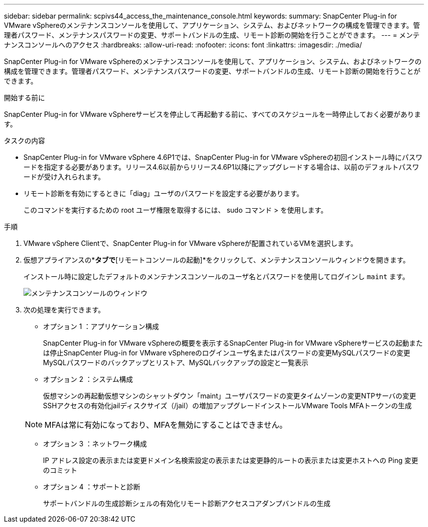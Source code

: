---
sidebar: sidebar 
permalink: scpivs44_access_the_maintenance_console.html 
keywords:  
summary: SnapCenter Plug-in for VMware vSphereのメンテナンスコンソールを使用して、アプリケーション、システム、およびネットワークの構成を管理できます。管理者パスワード、メンテナンスパスワードの変更、サポートバンドルの生成、リモート診断の開始を行うことができます。 
---
= メンテナンスコンソールへのアクセス
:hardbreaks:
:allow-uri-read: 
:nofooter: 
:icons: font
:linkattrs: 
:imagesdir: ./media/


[role="lead"]
SnapCenter Plug-in for VMware vSphereのメンテナンスコンソールを使用して、アプリケーション、システム、およびネットワークの構成を管理できます。管理者パスワード、メンテナンスパスワードの変更、サポートバンドルの生成、リモート診断の開始を行うことができます。

.開始する前に
SnapCenter Plug-in for VMware vSphereサービスを停止して再起動する前に、すべてのスケジュールを一時停止しておく必要があります。

.タスクの内容
* SnapCenter Plug-in for VMware vSphere 4.6P1では、SnapCenter Plug-in for VMware vSphereの初回インストール時にパスワードを指定する必要があります。リリース4.6以前からリリース4.6P1以降にアップグレードする場合は、以前のデフォルトパスワードが受け入れられます。
* リモート診断を有効にするときに「diag」ユーザのパスワードを設定する必要があります。
+
このコマンドを実行するための root ユーザ権限を取得するには、 sudo コマンド > を使用します。



.手順
. VMware vSphere Clientで、SnapCenter Plug-in for VMware vSphereが配置されているVMを選択します。
. 仮想アプライアンスの*[概要]*タブで*[リモートコンソールの起動]*をクリックして、メンテナンスコンソールウィンドウを開きます。
+
インストール時に設定したデフォルトのメンテナンスコンソールのユーザ名とパスワードを使用してログインし `maint` ます。

+
image:scpivs44_image11.png["メンテナンスコンソールのウィンドウ"]

. 次の処理を実行できます。
+
** オプション 1 ：アプリケーション構成
+
SnapCenter Plug-in for VMware vSphereの概要を表示するSnapCenter Plug-in for VMware vSphereサービスの起動または停止SnapCenter Plug-in for VMware vSphereのログインユーザ名またはパスワードの変更MySQLパスワードの変更MySQLパスワードのバックアップとリストア、MySQLバックアップの設定と一覧表示

** オプション 2 ：システム構成
+
仮想マシンの再起動仮想マシンのシャットダウン「maint」ユーザパスワードの変更タイムゾーンの変更NTPサーバの変更SSHアクセスの有効化jailディスクサイズ（/jail）の増加アップグレードインストールVMware Tools MFAトークンの生成

+

NOTE: MFAは常に有効になっており、MFAを無効にすることはできません。

** オプション 3 ：ネットワーク構成
+
IP アドレス設定の表示または変更ドメイン名検索設定の表示または変更静的ルートの表示または変更ホストへの Ping 変更のコミット

** オプション 4 ：サポートと診断
+
サポートバンドルの生成診断シェルの有効化リモート診断アクセスコアダンプバンドルの生成




